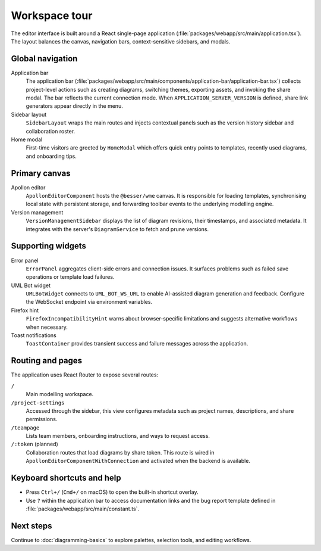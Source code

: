 Workspace tour
==============

The editor interface is built around a React single-page application
(:file:`packages/webapp/src/main/application.tsx`). The layout balances the
canvas, navigation bars, context-sensitive sidebars, and modals.

Global navigation
-----------------

Application bar
    The application bar (:file:`packages/webapp/src/main/components/application-bar/application-bar.tsx`)
    collects project-level actions such as creating diagrams, switching themes,
    exporting assets, and invoking the share modal. The bar reflects the current
    connection mode. When ``APPLICATION_SERVER_VERSION`` is defined, share link
    generators appear directly in the menu.
Sidebar layout
    ``SidebarLayout`` wraps the main routes and injects contextual panels such as
    the version history sidebar and collaboration roster.
Home modal
    First-time visitors are greeted by ``HomeModal`` which offers quick entry
    points to templates, recently used diagrams, and onboarding tips.

Primary canvas
--------------

Apollon editor
    ``ApollonEditorComponent`` hosts the ``@besser/wme`` canvas. It is responsible
    for loading templates, synchronising local state with persistent storage, and
    forwarding toolbar events to the underlying modelling engine.
Version management
    ``VersionManagementSidebar`` displays the list of diagram revisions, their
    timestamps, and associated metadata. It integrates with the server's
    ``DiagramService`` to fetch and prune versions.

Supporting widgets
------------------

Error panel
    ``ErrorPanel`` aggregates client-side errors and connection issues. It
    surfaces problems such as failed save operations or template load failures.
UML Bot widget
    ``UMLBotWidget`` connects to ``UML_BOT_WS_URL`` to enable AI-assisted diagram
    generation and feedback. Configure the WebSocket endpoint via environment
    variables.
Firefox hint
    ``FirefoxIncompatibilityHint`` warns about browser-specific limitations and
    suggests alternative workflows when necessary.
Toast notifications
    ``ToastContainer`` provides transient success and failure messages across the
    application.

Routing and pages
-----------------

The application uses React Router to expose several routes:

``/``
    Main modelling workspace.
``/project-settings``
    Accessed through the sidebar, this view configures metadata such as project
    names, descriptions, and share permissions.
``/teampage``
    Lists team members, onboarding instructions, and ways to request access.
``/:token`` (planned)
    Collaboration routes that load diagrams by share token. This route is wired
    in ``ApollonEditorComponentWithConnection`` and activated when the backend is
    available.

Keyboard shortcuts and help
---------------------------

* Press ``Ctrl+/`` (``Cmd+/`` on macOS) to open the built-in shortcut overlay.
* Use ``?`` within the application bar to access documentation links and the bug
  report template defined in :file:`packages/webapp/src/main/constant.ts`.

Next steps
----------

Continue to :doc:`diagramming-basics` to explore palettes, selection tools, and
editing workflows.

